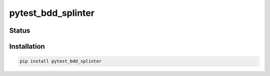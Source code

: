 =====================
pytest_bdd_splinter
=====================


Status
======
.. image:: https://travis-ci.org/LabD/pytest-bdd-splinter.svg?branch=master
    :target: https://travis-ci.org/LabD/pytest-bdd-splinter

.. image:: http://codecov.io/github/LabD/pytest-bdd-splinter/coverage.svg?branch=master
    :target: http://codecov.io/github/LabD/pytest-bdd-splinter?branch=master

.. image:: https://img.shields.io/pypi/v/pytest-bdd-splinter.svg
    :target: https://pypi.python.org/pypi/pytest-bdd-splinter/


Installation
============

.. code-block:: shell

   pip install pytest_bdd_splinter
